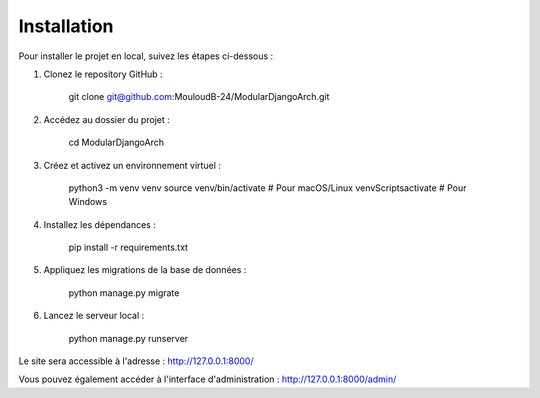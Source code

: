Installation
=======================================

Pour installer le projet en local, suivez les étapes ci-dessous :

1. Clonez le repository GitHub :

    git clone git@github.com:MouloudB-24/ModularDjangoArch.git

2. Accédez au dossier du projet :

    cd ModularDjangoArch

3. Créez et activez un environnement virtuel :

    python3 -m venv venv
    source venv/bin/activate  # Pour macOS/Linux
    venv\Scripts\activate  # Pour Windows

4. Installez les dépendances :

    pip install -r requirements.txt

5. Appliquez les migrations de la base de données :

    python manage.py migrate

6. Lancez le serveur local :

    python manage.py runserver

Le site sera accessible à l'adresse : http://127.0.0.1:8000/

Vous pouvez également accéder à l'interface d'administration : http://127.0.0.1:8000/admin/